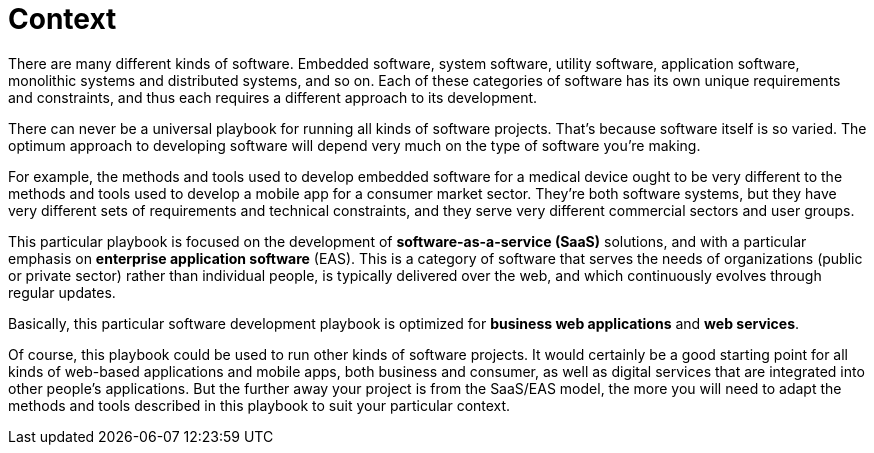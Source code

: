 = Context

There are many different kinds of software. Embedded software, system software, utility software, application software, monolithic systems and distributed systems, and so on. Each of these categories of software has its own unique requirements and constraints, and thus each requires a different approach to its development.

There can never be a universal playbook for running all kinds of software projects. That's because software itself is so varied. The optimum approach to developing software will depend very much on the type of software you're making.

For example, the methods and tools used to develop embedded software for a medical device ought to be very different to the methods and tools used to develop a mobile app for a consumer market sector. They're both software systems, but they have very different sets of requirements and technical constraints, and they serve very different commercial sectors and user groups.

This particular playbook is focused on the development of *software-as-a-service (SaaS)* solutions, and with a particular emphasis on *enterprise application software* (EAS). This is a category of software that serves the needs of organizations (public or private sector) rather than individual people, is typically delivered over the web, and which continuously evolves through regular updates.

Basically, this particular software development playbook is optimized for *business web applications* and *web services*.

Of course, this playbook could be used to run other kinds of software projects. It would certainly be a good starting point for all kinds of web-based applications and mobile apps, both business and consumer, as well as digital services that are integrated into other people's applications. But the further away your project is from the SaaS/EAS model, the more you will need to adapt the methods and tools described in this playbook to suit your particular context.
